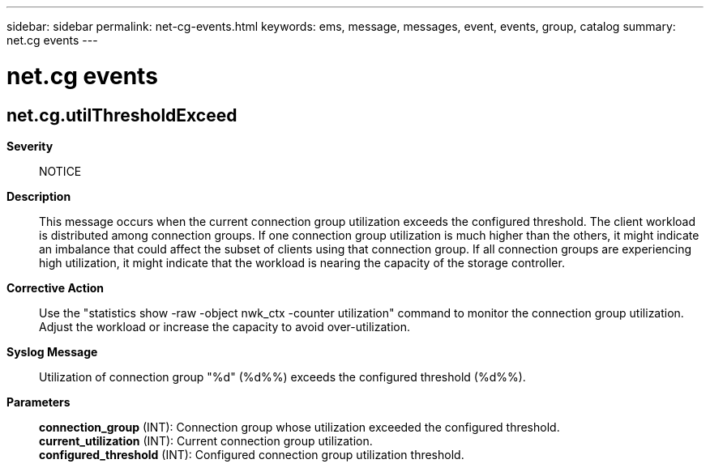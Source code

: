 ---
sidebar: sidebar
permalink: net-cg-events.html
keywords: ems, message, messages, event, events, group, catalog
summary: net.cg events
---

= net.cg events
:toc: macro
:toclevels: 1
:hardbreaks:
:nofooter:
:icons: font
:linkattrs:
:imagesdir: ./media/

== net.cg.utilThresholdExceed
*Severity*::
NOTICE
*Description*::
This message occurs when the current connection group utilization exceeds the configured threshold. The client workload is distributed among connection groups. If one connection group utilization is much higher than the others, it might indicate an imbalance that could affect the subset of clients using that connection group. If all connection groups are experiencing high utilization, it might indicate that the workload is nearing the capacity of the storage controller.
*Corrective Action*::
Use the "statistics show -raw -object nwk_ctx -counter utilization" command to monitor the connection group utilization. Adjust the workload or increase the capacity to avoid over-utilization.
*Syslog Message*::
Utilization of connection group "%d" (%d%%) exceeds the configured threshold (%d%%).
*Parameters*::
*connection_group* (INT): Connection group whose utilization exceeded the configured threshold.
*current_utilization* (INT): Current connection group utilization.
*configured_threshold* (INT): Configured connection group utilization threshold.
